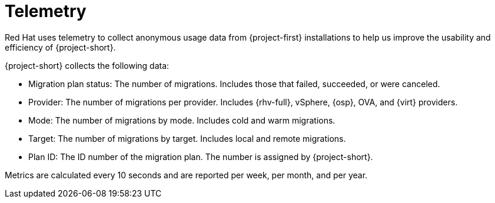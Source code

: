 //
// * documentation/doc-Migration_Toolkit_for_Virtualization/master.adoc

:_content-type: REFERENCE
[id="mtv-telemetry_{context}"]
= Telemetry

Red Hat uses telemetry to collect anonymous usage data from {project-first} installations to help us improve the usability and efficiency of {project-short}.

{project-short} collects the following data:

* Migration plan status: The number of migrations. Includes those that failed, succeeded, or were canceled.
* Provider: The number of migrations per provider. Includes {rhv-full}, vSphere, {osp}, OVA, and {virt} providers.
* Mode: The number of migrations by mode. Includes cold and warm migrations.
* Target: The number of migrations by target. Includes local and remote migrations.
* Plan ID: The ID number of the migration plan. The number is assigned by {project-short}.

Metrics are calculated every 10 seconds and are reported per week, per month, and per year.